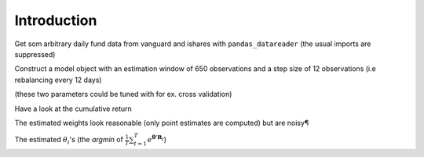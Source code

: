 .. _intro:

Introduction
============

.. ipython:: python
    :suppress:

    import pandas as pd
    import numpy as np
    import datetime
    from pandas_datareader import data, wb
    import seaborn as sns

Get som arbitrary daily fund data from vanguard and ishares with ``pandas_datareader``
(the usual imports are suppressed)

.. ipython:: python

    start = datetime.datetime(2011, 1, 1)
    end = datetime.datetime(2016, 1, 1)

    f = data.DataReader(['VTWG', 'VBK', 'VONG', 'IUSG', 'IUSV',
                        'VONV', 'VTWV', 'VIOV', 'IJK', 'IVOV'],
                        'yahoo', start, end)

    fsp = data.DataReader('^GSPC','yahoo', start, end) # S&P 500                          
    fsp = fsp['Adj Close'].pct_change().iloc[1:]
    rets = f['Adj Close'].pct_change().iloc[1:]
    rets = rets.apply(lambda x: np.log(1 + x))
    rets.head(5)

Construct a model object with an estimation window of 650 observations and a
step size of 12 observations (i.e rebalancing every 12 days)

(these two parameters could be tuned with for ex. cross validation)

.. ipython:: python

    from entroport import EntroPort
    ep = EntroPort(rets, 650, 12).fit()

Have a look at the cumulative return

.. ipython:: python
    
     (ep.pfs_['ip'] + 1).cumprod().plot();

     @savefig plot1.png width=6in
     (fsp[ep.pfs_.index[0]:] + 1).cumprod().plot().legend(['IP', 'SP500'], loc=2);


The estimated weights look reasonable (only point estimates are computed)
but are noisy¶

.. ipython:: python
    
     @savefig plot2.png width=6in
     ep.weights_.plot().legend(loc='center left', bbox_to_anchor=(1, .5));

The estimated :math:`\theta_i`'s 
(the *argmin* of :math:`\frac{1}{T} \sum_{t=1}^{T}e^
{\boldsymbol{\theta}' \mathbf{R}_t}`) 

.. ipython:: python
    
     @savefig plot3.png width=6in
     ep.thetas_.plot().legend(loc='center left', bbox_to_anchor=(1, .5));

